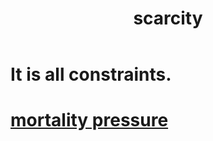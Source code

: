 :PROPERTIES:
:ID:       b6ae0064-80b2-498b-bf66-b2b128d16b83
:END:
#+title: scarcity
* It is all constraints.
* [[id:9d3a6c74-b537-45c2-be1f-5810374851e8][mortality pressure]]
